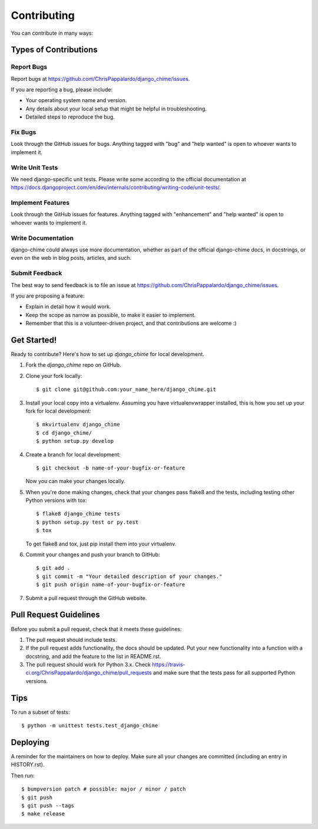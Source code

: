 .. highlight:: shell

============
Contributing
============

You can contribute in many ways:

Types of Contributions
----------------------

Report Bugs
~~~~~~~~~~~

Report bugs at https://github.com/ChrisPappalardo/django_chime/issues.

If you are reporting a bug, please include:

* Your operating system name and version.
* Any details about your local setup that might be helpful in troubleshooting.
* Detailed steps to reproduce the bug.

Fix Bugs
~~~~~~~~

Look through the GitHub issues for bugs. Anything tagged with "bug" and "help
wanted" is open to whoever wants to implement it.

Write Unit Tests
~~~~~~~~~~~~~~~~

We need django-specific unit tests.  Please write some according to the official
documentation at https://docs.djangoproject.com/en/dev/internals/contributing/writing-code/unit-tests/.

Implement Features
~~~~~~~~~~~~~~~~~~

Look through the GitHub issues for features. Anything tagged with "enhancement"
and "help wanted" is open to whoever wants to implement it.

Write Documentation
~~~~~~~~~~~~~~~~~~~

django-chime could always use more documentation, whether as part of the
official django-chime docs, in docstrings, or even on the web in blog posts,
articles, and such.

Submit Feedback
~~~~~~~~~~~~~~~

The best way to send feedback is to file an issue at https://github.com/ChrisPappalardo/django_chime/issues.

If you are proposing a feature:

* Explain in detail how it would work.
* Keep the scope as narrow as possible, to make it easier to implement.
* Remember that this is a volunteer-driven project, and that contributions
  are welcome :)

Get Started!
------------

Ready to contribute? Here's how to set up `django_chime` for local development.

1. Fork the `django_chime` repo on GitHub.
2. Clone your fork locally::

    $ git clone git@github.com:your_name_here/django_chime.git

3. Install your local copy into a virtualenv. Assuming you have virtualenvwrapper installed, this is how you set up your fork for local development::

    $ mkvirtualenv django_chime
    $ cd django_chime/
    $ python setup.py develop

4. Create a branch for local development::

    $ git checkout -b name-of-your-bugfix-or-feature

   Now you can make your changes locally.

5. When you're done making changes, check that your changes pass flake8 and the
   tests, including testing other Python versions with tox::

    $ flake8 django_chime tests
    $ python setup.py test or py.test
    $ tox

   To get flake8 and tox, just pip install them into your virtualenv.

6. Commit your changes and push your branch to GitHub::

    $ git add .
    $ git commit -m "Your detailed description of your changes."
    $ git push origin name-of-your-bugfix-or-feature

7. Submit a pull request through the GitHub website.

Pull Request Guidelines
-----------------------

Before you submit a pull request, check that it meets these guidelines:

1. The pull request should include tests.
2. If the pull request adds functionality, the docs should be updated. Put
   your new functionality into a function with a docstring, and add the
   feature to the list in README.rst.
3. The pull request should work for Python 3.x. Check
   https://travis-ci.org/ChrisPappalardo/django_chime/pull_requests
   and make sure that the tests pass for all supported Python versions.

Tips
----

To run a subset of tests::

    $ python -m unittest tests.test_django_chime

Deploying
---------

A reminder for the maintainers on how to deploy.
Make sure all your changes are committed (including an entry in HISTORY.rst).

Then run::

$ bumpversion patch # possible: major / minor / patch
$ git push
$ git push --tags
$ make release
